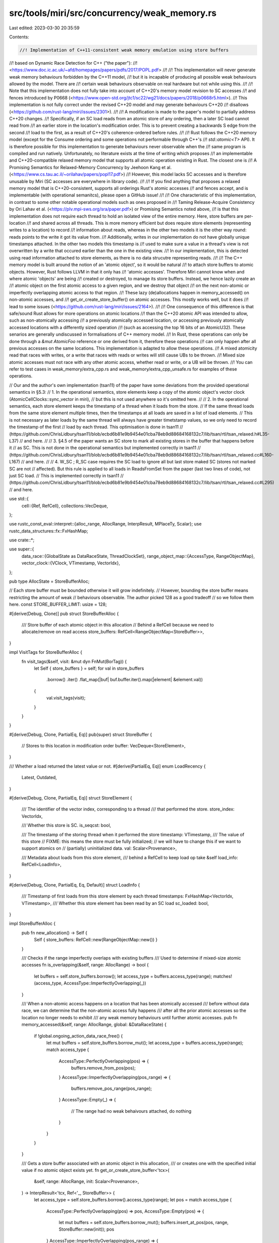 src/tools/miri/src/concurrency/weak_memory.rs
=============================================

Last edited: 2023-03-30 20:35:59

Contents:

.. code-block:: rs

    //! Implementation of C++11-consistent weak memory emulation using store buffers
//! based on Dynamic Race Detection for C++ ("the paper"):
//! <https://www.doc.ic.ac.uk/~afd/homepages/papers/pdfs/2017/POPL.pdf>
//!
//! This implementation will never generate weak memory behaviours forbidden by the C++11 model,
//! but it is incapable of producing all possible weak behaviours allowed by the model. There are
//! certain weak behaviours observable on real hardware but not while using this.
//!
//! Note that this implementation does not fully take into account of C++20's memory model revision to SC accesses
//! and fences introduced by P0668 (<https://www.open-std.org/jtc1/sc22/wg21/docs/papers/2018/p0668r5.html>).
//! This implementation is not fully correct under the revised C++20 model and may generate behaviours C++20
//! disallows (<https://github.com/rust-lang/miri/issues/2301>).
//!
//! A modification is made to the paper's model to partially address C++20 changes.
//! Specifically, if an SC load reads from an atomic store of any ordering, then a later SC load cannot read from
//! an earlier store in the location's modification order. This is to prevent creating a backwards S edge from the second
//! load to the first, as a result of C++20's coherence-ordered before rules.
//!
//! Rust follows the C++20 memory model (except for the Consume ordering and some operations not performable through C++'s
//! `std::atomic<T>` API). It is therefore possible for this implementation to generate behaviours never observable when the
//! same program is compiled and run natively. Unfortunately, no literature exists at the time of writing which proposes
//! an implementable and C++20-compatible relaxed memory model that supports all atomic operation existing in Rust. The closest one is
//! A Promising Semantics for Relaxed-Memory Concurrency by Jeehoon Kang et al. (<https://www.cs.tau.ac.il/~orilahav/papers/popl17.pdf>)
//! However, this model lacks SC accesses and is therefore unusable by Miri (SC accesses are everywhere in library code).
//!
//! If you find anything that proposes a relaxed memory model that is C++20-consistent, supports all orderings Rust's atomic accesses
//! and fences accept, and is implementable (with operational semanitcs), please open a GitHub issue!
//!
//! One characteristic of this implementation, in contrast to some other notable operational models such as ones proposed in
//! Taming Release-Acquire Consistency by Ori Lahav et al. (<https://plv.mpi-sws.org/sra/paper.pdf>) or Promising Semantics noted above,
//! is that this implementation does not require each thread to hold an isolated view of the entire memory. Here, store buffers are per-location
//! and shared across all threads. This is more memory efficient but does require store elements (representing writes to a location) to record
//! information about reads, whereas in the other two models it is the other way round: reads points to the write it got its value from.
//! Additionally, writes in our implementation do not have globally unique timestamps attached. In the other two models this timestamp is
//! used to make sure a value in a thread's view is not overwritten by a write that occured earlier than the one in the existing view.
//! In our implementation, this is detected using read information attached to store elements, as there is no data strucutre representing reads.
//!
//! The C++ memory model is built around the notion of an 'atomic object', so it would be natural
//! to attach store buffers to atomic objects. However, Rust follows LLVM in that it only has
//! 'atomic accesses'. Therefore Miri cannot know when and where atomic 'objects' are being
//! created or destroyed, to manage its store buffers. Instead, we hence lazily create an
//! atomic object on the first atomic access to a given region, and we destroy that object
//! on the next non-atomic or imperfectly overlapping atomic access to that region.
//! These lazy (de)allocations happen in memory_accessed() on non-atomic accesses, and
//! get_or_create_store_buffer() on atomic accesses. This mostly works well, but it does
//! lead to some issues (<https://github.com/rust-lang/miri/issues/2164>).
//!
//! One consequence of this difference is that safe/sound Rust allows for more operations on atomic locations
//! than the C++20 atomic API was intended to allow, such as non-atomically accessing
//! a previously atomically accessed location, or accessing previously atomically accessed locations with a differently sized operation
//! (such as accessing the top 16 bits of an AtomicU32). These senarios are generally undiscussed in formalisations of C++ memory model.
//! In Rust, these operations can only be done through a `&mut AtomicFoo` reference or one derived from it, therefore these operations
//! can only happen after all previous accesses on the same locations. This implementation is adapted to allow these operations.
//! A mixed atomicity read that races with writes, or a write that races with reads or writes will still cause UBs to be thrown.
//! Mixed size atomic accesses must not race with any other atomic access, whether read or write, or a UB will be thrown.
//! You can refer to test cases in weak_memory/extra_cpp.rs and weak_memory/extra_cpp_unsafe.rs for examples of these operations.

// Our and the author's own implementation (tsan11) of the paper have some deviations from the provided operational semantics in §5.3:
// 1. In the operational semantics, store elements keep a copy of the atomic object's vector clock (AtomicCellClocks::sync_vector in miri),
// but this is not used anywhere so it's omitted here.
//
// 2. In the operational semantics, each store element keeps the timestamp of a thread when it loads from the store.
// If the same thread loads from the same store element multiple times, then the timestamps at all loads are saved in a list of load elements.
// This is not necessary as later loads by the same thread will always have greater timetstamp values, so we only need to record the timestamp of the first
// load by each thread. This optimisation is done in tsan11
// (https://github.com/ChrisLidbury/tsan11/blob/ecbd6b81e9b9454e01cba78eb9d88684168132c7/lib/tsan/rtl/tsan_relaxed.h#L35-L37)
// and here.
//
// 3. §4.5 of the paper wants an SC store to mark all existing stores in the buffer that happens before it
// as SC. This is not done in the operational semantics but implemented correctly in tsan11
// (https://github.com/ChrisLidbury/tsan11/blob/ecbd6b81e9b9454e01cba78eb9d88684168132c7/lib/tsan/rtl/tsan_relaxed.cc#L160-L167)
// and here.
//
// 4. W_SC ; R_SC case requires the SC load to ignore all but last store maked SC (stores not marked SC are not
// affected). But this rule is applied to all loads in ReadsFromSet from the paper (last two lines of code), not just SC load.
// This is implemented correctly in tsan11
// (https://github.com/ChrisLidbury/tsan11/blob/ecbd6b81e9b9454e01cba78eb9d88684168132c7/lib/tsan/rtl/tsan_relaxed.cc#L295)
// and here.

use std::{
    cell::{Ref, RefCell},
    collections::VecDeque,
};

use rustc_const_eval::interpret::{alloc_range, AllocRange, InterpResult, MPlaceTy, Scalar};
use rustc_data_structures::fx::FxHashMap;

use crate::*;

use super::{
    data_race::{GlobalState as DataRaceState, ThreadClockSet},
    range_object_map::{AccessType, RangeObjectMap},
    vector_clock::{VClock, VTimestamp, VectorIdx},
};

pub type AllocState = StoreBufferAlloc;

// Each store buffer must be bounded otherwise it will grow indefinitely.
// However, bounding the store buffer means restricting the amount of weak
// behaviours observable. The author picked 128 as a good tradeoff
// so we follow them here.
const STORE_BUFFER_LIMIT: usize = 128;

#[derive(Debug, Clone)]
pub struct StoreBufferAlloc {
    /// Store buffer of each atomic object in this allocation
    // Behind a RefCell because we need to allocate/remove on read access
    store_buffers: RefCell<RangeObjectMap<StoreBuffer>>,
}

impl VisitTags for StoreBufferAlloc {
    fn visit_tags(&self, visit: &mut dyn FnMut(BorTag)) {
        let Self { store_buffers } = self;
        for val in store_buffers
            .borrow()
            .iter()
            .flat_map(|buf| buf.buffer.iter().map(|element| &element.val))
        {
            val.visit_tags(visit);
        }
    }
}

#[derive(Debug, Clone, PartialEq, Eq)]
pub(super) struct StoreBuffer {
    // Stores to this location in modification order
    buffer: VecDeque<StoreElement>,
}

/// Whether a load returned the latest value or not.
#[derive(PartialEq, Eq)]
enum LoadRecency {
    Latest,
    Outdated,
}

#[derive(Debug, Clone, PartialEq, Eq)]
struct StoreElement {
    /// The identifier of the vector index, corresponding to a thread
    /// that performed the store.
    store_index: VectorIdx,

    /// Whether this store is SC.
    is_seqcst: bool,

    /// The timestamp of the storing thread when it performed the store
    timestamp: VTimestamp,
    /// The value of this store
    // FIXME: this means the store must be fully initialized;
    // we will have to change this if we want to support atomics on
    // (partially) uninitialized data.
    val: Scalar<Provenance>,

    /// Metadata about loads from this store element,
    /// behind a RefCell to keep load op take &self
    load_info: RefCell<LoadInfo>,
}

#[derive(Debug, Clone, PartialEq, Eq, Default)]
struct LoadInfo {
    /// Timestamp of first loads from this store element by each thread
    timestamps: FxHashMap<VectorIdx, VTimestamp>,
    /// Whether this store element has been read by an SC load
    sc_loaded: bool,
}

impl StoreBufferAlloc {
    pub fn new_allocation() -> Self {
        Self { store_buffers: RefCell::new(RangeObjectMap::new()) }
    }

    /// Checks if the range imperfectly overlaps with existing buffers
    /// Used to determine if mixed-size atomic accesses
    fn is_overlapping(&self, range: AllocRange) -> bool {
        let buffers = self.store_buffers.borrow();
        let access_type = buffers.access_type(range);
        matches!(access_type, AccessType::ImperfectlyOverlapping(_))
    }

    /// When a non-atomic access happens on a location that has been atomically accessed
    /// before without data race, we can determine that the non-atomic access fully happens
    /// after all the prior atomic accesses so the location no longer needs to exhibit
    /// any weak memory behaviours until further atomic accesses.
    pub fn memory_accessed(&self, range: AllocRange, global: &DataRaceState) {
        if !global.ongoing_action_data_race_free() {
            let mut buffers = self.store_buffers.borrow_mut();
            let access_type = buffers.access_type(range);
            match access_type {
                AccessType::PerfectlyOverlapping(pos) => {
                    buffers.remove_from_pos(pos);
                }
                AccessType::ImperfectlyOverlapping(pos_range) => {
                    buffers.remove_pos_range(pos_range);
                }
                AccessType::Empty(_) => {
                    // The range had no weak behaivours attached, do nothing
                }
            }
        }
    }

    /// Gets a store buffer associated with an atomic object in this allocation,
    /// or creates one with the specified initial value if no atomic object exists yet.
    fn get_or_create_store_buffer<'tcx>(
        &self,
        range: AllocRange,
        init: Scalar<Provenance>,
    ) -> InterpResult<'tcx, Ref<'_, StoreBuffer>> {
        let access_type = self.store_buffers.borrow().access_type(range);
        let pos = match access_type {
            AccessType::PerfectlyOverlapping(pos) => pos,
            AccessType::Empty(pos) => {
                let mut buffers = self.store_buffers.borrow_mut();
                buffers.insert_at_pos(pos, range, StoreBuffer::new(init));
                pos
            }
            AccessType::ImperfectlyOverlapping(pos_range) => {
                // Once we reach here we would've already checked that this access is not racy
                let mut buffers = self.store_buffers.borrow_mut();
                buffers.remove_pos_range(pos_range.clone());
                buffers.insert_at_pos(pos_range.start, range, StoreBuffer::new(init));
                pos_range.start
            }
        };
        Ok(Ref::map(self.store_buffers.borrow(), |buffer| &buffer[pos]))
    }

    /// Gets a mutable store buffer associated with an atomic object in this allocation
    fn get_or_create_store_buffer_mut<'tcx>(
        &mut self,
        range: AllocRange,
        init: Scalar<Provenance>,
    ) -> InterpResult<'tcx, &mut StoreBuffer> {
        let buffers = self.store_buffers.get_mut();
        let access_type = buffers.access_type(range);
        let pos = match access_type {
            AccessType::PerfectlyOverlapping(pos) => pos,
            AccessType::Empty(pos) => {
                buffers.insert_at_pos(pos, range, StoreBuffer::new(init));
                pos
            }
            AccessType::ImperfectlyOverlapping(pos_range) => {
                buffers.remove_pos_range(pos_range.clone());
                buffers.insert_at_pos(pos_range.start, range, StoreBuffer::new(init));
                pos_range.start
            }
        };
        Ok(&mut buffers[pos])
    }
}

impl<'mir, 'tcx: 'mir> StoreBuffer {
    fn new(init: Scalar<Provenance>) -> Self {
        let mut buffer = VecDeque::new();
        buffer.reserve(STORE_BUFFER_LIMIT);
        let mut ret = Self { buffer };
        let store_elem = StoreElement {
            // The thread index and timestamp of the initialisation write
            // are never meaningfully used, so it's fine to leave them as 0
            store_index: VectorIdx::from(0),
            timestamp: VTimestamp::ZERO,
            val: init,
            is_seqcst: false,
            load_info: RefCell::new(LoadInfo::default()),
        };
        ret.buffer.push_back(store_elem);
        ret
    }

    /// Reads from the last store in modification order
    fn read_from_last_store(
        &self,
        global: &DataRaceState,
        thread_mgr: &ThreadManager<'_, '_>,
        is_seqcst: bool,
    ) {
        let store_elem = self.buffer.back();
        if let Some(store_elem) = store_elem {
            let (index, clocks) = global.current_thread_state(thread_mgr);
            store_elem.load_impl(index, &clocks, is_seqcst);
        }
    }

    fn buffered_read(
        &self,
        global: &DataRaceState,
        thread_mgr: &ThreadManager<'_, '_>,
        is_seqcst: bool,
        rng: &mut (impl rand::Rng + ?Sized),
        validate: impl FnOnce() -> InterpResult<'tcx>,
    ) -> InterpResult<'tcx, (Scalar<Provenance>, LoadRecency)> {
        // Having a live borrow to store_buffer while calling validate_atomic_load is fine
        // because the race detector doesn't touch store_buffer

        let (store_elem, recency) = {
            // The `clocks` we got here must be dropped before calling validate_atomic_load
            // as the race detector will update it
            let (.., clocks) = global.current_thread_state(thread_mgr);
            // Load from a valid entry in the store buffer
            self.fetch_store(is_seqcst, &clocks, &mut *rng)
        };

        // Unlike in buffered_atomic_write, thread clock updates have to be done
        // after we've picked a store element from the store buffer, as presented
        // in ATOMIC LOAD rule of the paper. This is because fetch_store
        // requires access to ThreadClockSet.clock, which is updated by the race detector
        validate()?;

        let (index, clocks) = global.current_thread_state(thread_mgr);
        let loaded = store_elem.load_impl(index, &clocks, is_seqcst);
        Ok((loaded, recency))
    }

    fn buffered_write(
        &mut self,
        val: Scalar<Provenance>,
        global: &DataRaceState,
        thread_mgr: &ThreadManager<'_, '_>,
        is_seqcst: bool,
    ) -> InterpResult<'tcx> {
        let (index, clocks) = global.current_thread_state(thread_mgr);

        self.store_impl(val, index, &clocks.clock, is_seqcst);
        Ok(())
    }

    #[allow(clippy::if_same_then_else, clippy::needless_bool)]
    /// Selects a valid store element in the buffer.
    fn fetch_store<R: rand::Rng + ?Sized>(
        &self,
        is_seqcst: bool,
        clocks: &ThreadClockSet,
        rng: &mut R,
    ) -> (&StoreElement, LoadRecency) {
        use rand::seq::IteratorRandom;
        let mut found_sc = false;
        // FIXME: we want an inclusive take_while (stops after a false predicate, but
        // includes the element that gave the false), but such function doesn't yet
        // exist in the standard libary https://github.com/rust-lang/rust/issues/62208
        // so we have to hack around it with keep_searching
        let mut keep_searching = true;
        let candidates = self
            .buffer
            .iter()
            .rev()
            .take_while(move |&store_elem| {
                if !keep_searching {
                    return false;
                }

                keep_searching = if store_elem.timestamp <= clocks.clock[store_elem.store_index] {
                    // CoWR: if a store happens-before the current load,
                    // then we can't read-from anything earlier in modification order.
                    // C++20 §6.9.2.2 [intro.races] paragraph 18
                    false
                } else if store_elem.load_info.borrow().timestamps.iter().any(
                    |(&load_index, &load_timestamp)| load_timestamp <= clocks.clock[load_index],
                ) {
                    // CoRR: if there was a load from this store which happened-before the current load,
                    // then we cannot read-from anything earlier in modification order.
                    // C++20 §6.9.2.2 [intro.races] paragraph 16
                    false
                } else if store_elem.timestamp <= clocks.fence_seqcst[store_elem.store_index] {
                    // The current load, which may be sequenced-after an SC fence, cannot read-before
                    // the last store sequenced-before an SC fence in another thread.
                    // C++17 §32.4 [atomics.order] paragraph 6
                    false
                } else if store_elem.timestamp <= clocks.write_seqcst[store_elem.store_index]
                    && store_elem.is_seqcst
                {
                    // The current non-SC load, which may be sequenced-after an SC fence,
                    // cannot read-before the last SC store executed before the fence.
                    // C++17 §32.4 [atomics.order] paragraph 4
                    false
                } else if is_seqcst
                    && store_elem.timestamp <= clocks.read_seqcst[store_elem.store_index]
                {
                    // The current SC load cannot read-before the last store sequenced-before
                    // the last SC fence.
                    // C++17 §32.4 [atomics.order] paragraph 5
                    false
                } else if is_seqcst && store_elem.load_info.borrow().sc_loaded {
                    // The current SC load cannot read-before a store that an earlier SC load has observed.
                    // See https://github.com/rust-lang/miri/issues/2301#issuecomment-1222720427
                    // Consequences of C++20 §31.4 [atomics.order] paragraph 3.1, 3.3 (coherence-ordered before)
                    // and 4.1 (coherence-ordered before between SC makes global total order S)
                    false
                } else {
                    true
                };

                true
            })
            .filter(|&store_elem| {
                if is_seqcst && store_elem.is_seqcst {
                    // An SC load needs to ignore all but last store maked SC (stores not marked SC are not
                    // affected)
                    let include = !found_sc;
                    found_sc = true;
                    include
                } else {
                    true
                }
            });

        let chosen = candidates.choose(rng).expect("store buffer cannot be empty");
        if std::ptr::eq(chosen, self.buffer.back().expect("store buffer cannot be empty")) {
            (chosen, LoadRecency::Latest)
        } else {
            (chosen, LoadRecency::Outdated)
        }
    }

    /// ATOMIC STORE IMPL in the paper (except we don't need the location's vector clock)
    fn store_impl(
        &mut self,
        val: Scalar<Provenance>,
        index: VectorIdx,
        thread_clock: &VClock,
        is_seqcst: bool,
    ) {
        let store_elem = StoreElement {
            store_index: index,
            timestamp: thread_clock[index],
            // In the language provided in the paper, an atomic store takes the value from a
            // non-atomic memory location.
            // But we already have the immediate value here so we don't need to do the memory
            // access
            val,
            is_seqcst,
            load_info: RefCell::new(LoadInfo::default()),
        };
        self.buffer.push_back(store_elem);
        if self.buffer.len() > STORE_BUFFER_LIMIT {
            self.buffer.pop_front();
        }
        if is_seqcst {
            // Every store that happens before this needs to be marked as SC
            // so that in a later SC load, only the last SC store (i.e. this one) or stores that
            // aren't ordered by hb with the last SC is picked.
            self.buffer.iter_mut().rev().for_each(|elem| {
                if elem.timestamp <= thread_clock[elem.store_index] {
                    elem.is_seqcst = true;
                }
            })
        }
    }
}

impl StoreElement {
    /// ATOMIC LOAD IMPL in the paper
    /// Unlike the operational semantics in the paper, we don't need to keep track
    /// of the thread timestamp for every single load. Keeping track of the first (smallest)
    /// timestamp of each thread that has loaded from a store is sufficient: if the earliest
    /// load of another thread happens before the current one, then we must stop searching the store
    /// buffer regardless of subsequent loads by the same thread; if the earliest load of another
    /// thread doesn't happen before the current one, then no subsequent load by the other thread
    /// can happen before the current one.
    fn load_impl(
        &self,
        index: VectorIdx,
        clocks: &ThreadClockSet,
        is_seqcst: bool,
    ) -> Scalar<Provenance> {
        let mut load_info = self.load_info.borrow_mut();
        load_info.sc_loaded |= is_seqcst;
        let _ = load_info.timestamps.try_insert(index, clocks.clock[index]);
        self.val
    }
}

impl<'mir, 'tcx: 'mir> EvalContextExt<'mir, 'tcx> for crate::MiriInterpCx<'mir, 'tcx> {}
pub(super) trait EvalContextExt<'mir, 'tcx: 'mir>:
    crate::MiriInterpCxExt<'mir, 'tcx>
{
    // If weak memory emulation is enabled, check if this atomic op imperfectly overlaps with a previous
    // atomic read or write. If it does, then we require it to be ordered (non-racy) with all previous atomic
    // accesses on all the bytes in range
    fn validate_overlapping_atomic(
        &self,
        place: &MPlaceTy<'tcx, Provenance>,
    ) -> InterpResult<'tcx> {
        let this = self.eval_context_ref();
        let (alloc_id, base_offset, ..) = this.ptr_get_alloc_id(place.ptr)?;
        if let crate::AllocExtra {
            weak_memory: Some(alloc_buffers),
            data_race: Some(alloc_clocks),
            ..
        } = this.get_alloc_extra(alloc_id)?
        {
            let range = alloc_range(base_offset, place.layout.size);
            if alloc_buffers.is_overlapping(range)
                && !alloc_clocks.race_free_with_atomic(
                    range,
                    this.machine.data_race.as_ref().unwrap(),
                    &this.machine.threads,
                )
            {
                throw_unsup_format!(
                    "racy imperfectly overlapping atomic access is not possible in the C++20 memory model, and not supported by Miri's weak memory emulation"
                );
            }
        }
        Ok(())
    }

    fn buffered_atomic_rmw(
        &mut self,
        new_val: Scalar<Provenance>,
        place: &MPlaceTy<'tcx, Provenance>,
        atomic: AtomicRwOrd,
        init: Scalar<Provenance>,
    ) -> InterpResult<'tcx> {
        let this = self.eval_context_mut();
        let (alloc_id, base_offset, ..) = this.ptr_get_alloc_id(place.ptr)?;
        if let (
            crate::AllocExtra { weak_memory: Some(alloc_buffers), .. },
            crate::MiriMachine { data_race: Some(global), threads, .. },
        ) = this.get_alloc_extra_mut(alloc_id)?
        {
            if atomic == AtomicRwOrd::SeqCst {
                global.sc_read(threads);
                global.sc_write(threads);
            }
            let range = alloc_range(base_offset, place.layout.size);
            let buffer = alloc_buffers.get_or_create_store_buffer_mut(range, init)?;
            buffer.read_from_last_store(global, threads, atomic == AtomicRwOrd::SeqCst);
            buffer.buffered_write(new_val, global, threads, atomic == AtomicRwOrd::SeqCst)?;
        }
        Ok(())
    }

    fn buffered_atomic_read(
        &self,
        place: &MPlaceTy<'tcx, Provenance>,
        atomic: AtomicReadOrd,
        latest_in_mo: Scalar<Provenance>,
        validate: impl FnOnce() -> InterpResult<'tcx>,
    ) -> InterpResult<'tcx, Scalar<Provenance>> {
        let this = self.eval_context_ref();
        if let Some(global) = &this.machine.data_race {
            let (alloc_id, base_offset, ..) = this.ptr_get_alloc_id(place.ptr)?;
            if let Some(alloc_buffers) = this.get_alloc_extra(alloc_id)?.weak_memory.as_ref() {
                if atomic == AtomicReadOrd::SeqCst {
                    global.sc_read(&this.machine.threads);
                }
                let mut rng = this.machine.rng.borrow_mut();
                let buffer = alloc_buffers.get_or_create_store_buffer(
                    alloc_range(base_offset, place.layout.size),
                    latest_in_mo,
                )?;
                let (loaded, recency) = buffer.buffered_read(
                    global,
                    &this.machine.threads,
                    atomic == AtomicReadOrd::SeqCst,
                    &mut *rng,
                    validate,
                )?;
                if global.track_outdated_loads && recency == LoadRecency::Outdated {
                    this.emit_diagnostic(NonHaltingDiagnostic::WeakMemoryOutdatedLoad);
                }

                return Ok(loaded);
            }
        }

        // Race detector or weak memory disabled, simply read the latest value
        validate()?;
        Ok(latest_in_mo)
    }

    fn buffered_atomic_write(
        &mut self,
        val: Scalar<Provenance>,
        dest: &MPlaceTy<'tcx, Provenance>,
        atomic: AtomicWriteOrd,
        init: Scalar<Provenance>,
    ) -> InterpResult<'tcx> {
        let this = self.eval_context_mut();
        let (alloc_id, base_offset, ..) = this.ptr_get_alloc_id(dest.ptr)?;
        if let (
            crate::AllocExtra { weak_memory: Some(alloc_buffers), .. },
            crate::MiriMachine { data_race: Some(global), threads, .. },
        ) = this.get_alloc_extra_mut(alloc_id)?
        {
            if atomic == AtomicWriteOrd::SeqCst {
                global.sc_write(threads);
            }

            // UGLY HACK: in write_scalar_atomic() we don't know the value before our write,
            // so init == val always. If the buffer is fresh then we would've duplicated an entry,
            // so we need to remove it.
            // See https://github.com/rust-lang/miri/issues/2164
            let was_empty = matches!(
                alloc_buffers
                    .store_buffers
                    .borrow()
                    .access_type(alloc_range(base_offset, dest.layout.size)),
                AccessType::Empty(_)
            );
            let buffer = alloc_buffers
                .get_or_create_store_buffer_mut(alloc_range(base_offset, dest.layout.size), init)?;
            if was_empty {
                buffer.buffer.pop_front();
            }

            buffer.buffered_write(val, global, threads, atomic == AtomicWriteOrd::SeqCst)?;
        }

        // Caller should've written to dest with the vanilla scalar write, we do nothing here
        Ok(())
    }

    /// Caller should never need to consult the store buffer for the latest value.
    /// This function is used exclusively for failed atomic_compare_exchange_scalar
    /// to perform load_impl on the latest store element
    fn perform_read_on_buffered_latest(
        &self,
        place: &MPlaceTy<'tcx, Provenance>,
        atomic: AtomicReadOrd,
        init: Scalar<Provenance>,
    ) -> InterpResult<'tcx> {
        let this = self.eval_context_ref();

        if let Some(global) = &this.machine.data_race {
            if atomic == AtomicReadOrd::SeqCst {
                global.sc_read(&this.machine.threads);
            }
            let size = place.layout.size;
            let (alloc_id, base_offset, ..) = this.ptr_get_alloc_id(place.ptr)?;
            if let Some(alloc_buffers) = this.get_alloc_extra(alloc_id)?.weak_memory.as_ref() {
                let buffer = alloc_buffers
                    .get_or_create_store_buffer(alloc_range(base_offset, size), init)?;
                buffer.read_from_last_store(
                    global,
                    &this.machine.threads,
                    atomic == AtomicReadOrd::SeqCst,
                );
            }
        }
        Ok(())
    }
}


